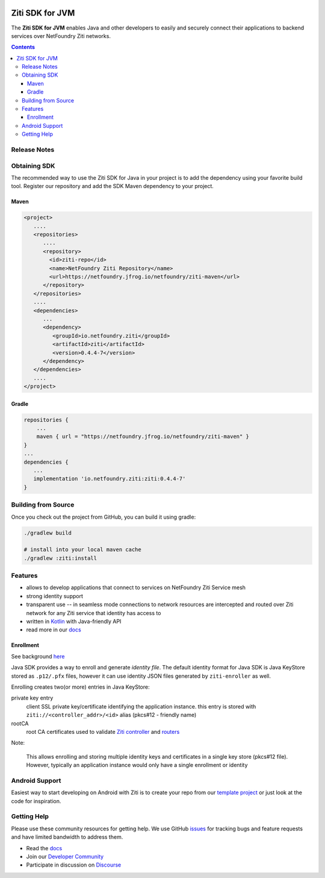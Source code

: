 .. image:: https://travis-ci.org/openziti/ziti-sdk-jvm.svg?branch=master
    :target: https://travis-ci.org/openziti/ziti-sdk-jvm

.. image:: https://api.bintray.com/packages/openziti/maven/ziti/images/download.svg
    :target: https://bintray.com/openziti/maven/ziti/_latestVersion

Ziti SDK for JVM
=================
The **Ziti SDK for JVM** enables Java and other developers to easily and securely connect their applications
to backend services over NetFoundry Ziti networks.

.. contents::


Release Notes
-------------


Obtaining SDK
------------
The recommended way to use the Ziti SDK for Java in your project is to add the dependency using your favorite build tool.
Register our repository and
add the SDK Maven dependency to your project.

Maven
_____
.. code-block:: xml

  <project>
     ....
     <repositories>
        ....
        <repository>
          <id>ziti-repo</id>
          <name>NetFoundry Ziti Repository</name>
          <url>https://netfoundry.jfrog.io/netfoundry/ziti-maven</url>
        </repository>
     </repositories>
     ....
     <dependencies>
        ...
        <dependency>
           <groupId>io.netfoundry.ziti</groupId>
           <artifactId>ziti</artifactId>
           <version>0.4.4-7</version>
        </dependency>
     </dependencies>
     ....
  </project>

Gradle
______
.. code-block:: gradle

   repositories {
       ...
       maven { url = "https://netfoundry.jfrog.io/netfoundry/ziti-maven" }
   }
   ...
   dependencies {
      ...
      implementation 'io.netfoundry.ziti:ziti:0.4.4-7'
   }

Building from Source
--------------------
Once you check out the project from GitHub, you can build it using gradle:

.. code-block::

    ./gradlew build

    # install into your local maven cache
    ./gradlew :ziti:install


Features
--------
- allows to develop applications that connect to services on NetFoundry Ziti Service mesh
- strong identity support
- transparent use -- in seamless mode connections to network resources are intercepted and 
  routed over Ziti network for any Ziti service that identity has access to
- written in `Kotlin <https://kotlinlang.org/>`_ with Java-friendly API
- read more in our docs_

Enrollment
__________
See background `here <https://netfoundry.github.io/ziti-doc/ziti/identities/enrolling.html>`_

Java SDK provides a way to enroll and generate *identity file*.
The default identity format for Java SDK is Java KeyStore stored as ``.p12/.pfx`` files,
however it can use identity JSON files generated by ``ziti-enroller`` as well.

Enrolling creates two(or more) entries in Java KeyStore:

private key entry
   client SSL private key/certificate identifying the application instance. this entry is stored with
   ``ziti://<controller_addr>/<id>`` alias (pkcs#12 - friendly name)

rootCA
   root CA certificates used to validate `Ziti controller <https://netfoundry.github.io/ziti-doc/ziti/manage/controller.html>`_ and
   `routers <https://netfoundry.github.io/ziti-doc/ziti/manage/router-overview.html>`_

Note:

   This allows enrolling and storing multiple identity keys and certificates in a single key store (pkcs#12 file).
   However, typically an application instance would only have a single enrollment or identity

Android Support
---------------
Easiest way to start developing on Android with Ziti is to create your repo from our `template project <https://github.com/NetFoundry/ziti-android-app>`_ or just look at the code for inspiration.


Getting Help
------------
Please use these community resources for getting help. We use GitHub issues_ for tracking bugs and feature requests and have limited bandwidth
to address them.

- Read the docs_
- Join our `Developer Community`_
- Participate in discussion on Discourse_


.. _Developer Community: https://developer.netfoundry.io
.. _docs: https://netfoundry.github.io/ziti-doc/ziti/overview.html
.. _Discourse: https://netfoundry.discourse.group/
.. _issues: https://github.com/NetFoundry/ziti-sdk-jvm/issues
